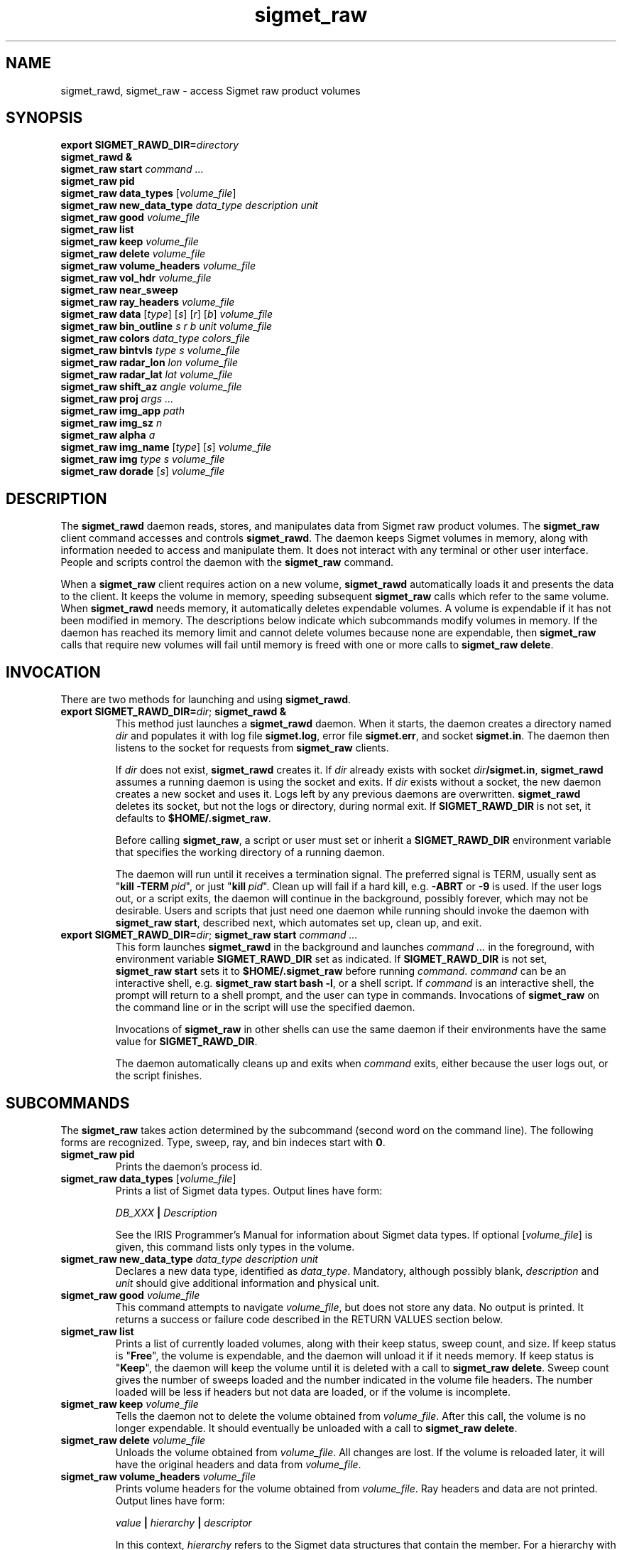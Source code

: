 .\" 
.\" Copyright (c) 2009 Gordon D. Carrie
.\" All rights reserved
.\" 
.\" Please address questions and feedback to dev0@trekix.net
.\" 
.\" $Revision: 1.30 $ $Date: 2010/11/23 18:45:54 $
.\"
.TH sigmet_raw 3 "Sigmet raw product"
.SH NAME
sigmet_rawd, sigmet_raw \- access Sigmet raw product volumes
.SH SYNOPSIS
.nf
\fBexport\fP \fBSIGMET_RAWD_DIR=\fP\fIdirectory\fP 
\fBsigmet_rawd &\fP
\fBsigmet_raw\fP \fBstart\fP \fIcommand ...\fP
\fBsigmet_raw\fP \fBpid\fP
\fBsigmet_raw\fP \fBdata_types\fP [\fIvolume_file\fP]
\fBsigmet_raw\fP \fBnew_data_type\fP \fIdata_type\fP \fIdescription\fP \fIunit\fP
\fBsigmet_raw\fP \fBgood\fP \fIvolume_file\fP
\fBsigmet_raw\fP \fBlist\fP
\fBsigmet_raw\fP \fBkeep\fP \fIvolume_file\fP
\fBsigmet_raw\fP \fBdelete\fP \fIvolume_file\fP
\fBsigmet_raw\fP \fBvolume_headers\fP \fIvolume_file\fP
\fBsigmet_raw\fP \fBvol_hdr\fP \fIvolume_file\fP
\fBsigmet_raw\fP \fBnear_sweep\fP
\fBsigmet_raw\fP \fBray_headers\fP \fIvolume_file\fP
\fBsigmet_raw\fP \fBdata\fP [\fItype\fP] [\fIs\fP] [\fIr\fP] [\fIb\fP] \fIvolume_file\fP
\fBsigmet_raw\fP \fBbin_outline\fP \fIs\fP \fIr\fP \fIb\fP \fIunit\fP \fIvolume_file\fP
\fBsigmet_raw\fP \fBcolors\fP \fIdata_type\fP \fIcolors_file\fP
\fBsigmet_raw\fP \fBbintvls\fP \fItype\fP \fIs\fP \fIvolume_file\fP
\fBsigmet_raw\fP \fBradar_lon\fP \fIlon\fP \fIvolume_file\fP
\fBsigmet_raw\fP \fBradar_lat\fP \fIlat\fP \fIvolume_file\fP
\fBsigmet_raw\fP \fBshift_az\fP \fIangle\fP \fIvolume_file\fP
\fBsigmet_raw\fP \fBproj\fP \fIargs ...\fP
\fBsigmet_raw\fP \fBimg_app\fP \fIpath\fP
\fBsigmet_raw\fP \fBimg_sz\fP \fIn\fP
\fBsigmet_raw\fP \fBalpha\fP \fIa\fP
\fBsigmet_raw\fP \fBimg_name\fP [\fItype\fP] [\fIs\fP] \fIvolume_file\fP
\fBsigmet_raw\fP \fBimg\fP \fItype\fP \fIs\fP \fIvolume_file\fP
\fBsigmet_raw\fP \fBdorade\fP [\fIs\fP] \fIvolume_file\fP
.fi
.SH DESCRIPTION
The \fBsigmet_rawd\fP daemon reads, stores, and manipulates data from Sigmet
raw product volumes. The \fBsigmet_raw\fP client command accesses and controls
\fBsigmet_rawd\fP. The daemon keeps Sigmet volumes in memory, along
with information needed to access and manipulate them. It does not interact
with any terminal or other user interface. People and scripts control the daemon
with the \fBsigmet_raw\fP command.
.PP
When a \fBsigmet_raw\fP client requires action on a new volume, \fBsigmet_rawd\fP
automatically loads it and presents the data to the client. It keeps the volume
in memory, speeding subsequent \fBsigmet_raw\fP calls which refer to the same
volume.  When \fBsigmet_rawd\fP needs memory, it automatically deletes expendable
volumes.  A volume is expendable if it has not been modified in memory. The
descriptions below indicate which subcommands modify volumes in memory. If the
daemon has reached its memory limit and cannot delete volumes because none are
expendable, then \fBsigmet_raw\fP calls that require new volumes will fail until
memory is freed with one or more calls to \fBsigmet_raw\ delete\fP.
.SH INVOCATION
There are two methods for launching and using \fBsigmet_rawd\fP.
.TP
\fBexport SIGMET_RAWD_DIR=\fP\fIdir\fP; \fBsigmet_rawd &\fP
This method just launches a \fBsigmet_rawd\fP daemon. When it starts, the daemon
creates a directory named \fIdir\fP and populates it with log file
\fBsigmet.log\fP, error file \fBsigmet.err\fP, and socket \fBsigmet.in\fP. The
daemon then listens to the socket for requests from \fBsigmet_raw\fP clients.

If \fIdir\fP does not exist, \fBsigmet_rawd\fP creates it. If \fIdir\fP already
exists with socket \fIdir\fP\fB/sigmet.in\fP, \fBsigmet_rawd\fP assumes a running
daemon is using the socket and exits. If \fIdir\fP exists without a socket, the
new daemon creates a new socket and uses it. Logs left by any previous daemons are
overwritten. \fBsigmet_rawd\fP deletes its socket, but not the logs or directory,
during normal exit.  If \fBSIGMET_RAWD_DIR\fP is not set, it defaults to
\fB$HOME/.sigmet_raw\fP.

Before calling \fBsigmet_raw\fP, a script or user must set or inherit a
\fBSIGMET_RAWD_DIR\fP environment variable that specifies the working directory
of a running daemon.

The daemon will run until it receives a termination signal. The preferred signal
is TERM, usually sent as "\fBkill\ -TERM\fP\ \fIpid\fP", or just
"\fBkill\fP\ \fIpid\fP". Clean up will fail if a hard kill, e.g. \fB-ABRT\fP
or \fB-9\fP is used.  If the user logs out, or a script exits, the daemon will
continue in the background, possibly forever, which may not be desirable. Users
and scripts that just need one daemon while running should invoke the daemon with
\fBsigmet_raw\ start\fP, described next, which automates set up, clean up, and exit.
.TP
\fBexport SIGMET_RAWD_DIR=\fP\fIdir\fP; \fBsigmet_raw\fP \fBstart\fP \fIcommand ...\fP
This form launches \fBsigmet_rawd\fP in the background and launches
\fIcommand\ ...\fP in the foreground, with environment variable
\fBSIGMET_RAWD_DIR\fP set as indicated.
If \fBSIGMET_RAWD_DIR\fP is not set, \fBsigmet_raw\ start\fP sets it to
\fB$HOME/.sigmet_raw\fP before running \fIcommand\fP.  \fIcommand\fP can be an
interactive shell, e.g.  \fBsigmet_raw\ start\ bash\ -l\fP, or a shell script.
If \fIcommand\fP is an interactive shell, the prompt will return to a shell
prompt, and the user can type in commands.  Invocations of \fBsigmet_raw\fP on the
command line or in the script will use the specified daemon.

Invocations of \fBsigmet_raw\fP in other shells can use the same daemon if their
environments have the same value for \fBSIGMET_RAWD_DIR\fP.

The daemon automatically cleans up and exits when \fIcommand\fP exits, either
because the user logs out, or the script finishes.
.SH SUBCOMMANDS
The \fBsigmet_raw\fP takes action determined by the subcommand (second word on the
command line). The following forms are recognized. Type, sweep, ray, and bin
indeces start with \fB0\fP.
.TP
\fBsigmet_raw\fP \fBpid\fP
Prints the daemon's process id.
.TP
\fBsigmet_raw\fP \fBdata_types\fP [\fIvolume_file\fP]
Prints a list of Sigmet data types.  Output lines have form:
.sp 1
.ti +4
\fIDB_XXX\fP \fB|\fP \fIDescription\fP
.sp 1
See the IRIS Programmer's Manual for information about Sigmet data types.
If optional [\fIvolume_file\fP] is given, this command lists only types in the
volume.
.TP
\fBsigmet_raw\fP \fBnew_data_type\fP \fIdata_type\fP \fIdescription\fP \fIunit\fP
Declares a new data type, identified as \fIdata_type\fP. Mandatory, although
possibly blank, \fIdescription\fP and \fIunit\fP should give additional information
and physical unit.
.TP
\fBsigmet_raw\fP \fBgood\fP \fIvolume_file\fP
This command attempts to navigate \fIvolume_file\fP, but does not store any data.
No output is printed. It returns a success or failure code described in the
RETURN VALUES section below.
.TP
\fBsigmet_raw\fP \fBlist\fP
Prints a list of currently loaded volumes, along with their keep status, sweep
count, and size.
If keep status is "\fBFree\fP", the volume is expendable, and the daemon
will unload it if it needs memory.
If keep status is "\fBKeep\fP", the daemon will keep the volume until it is
deleted with a call to \fBsigmet_raw\ delete\fP.
Sweep count gives the number of sweeps loaded and the number indicated in the
volume file headers. The number loaded will be less if headers but not data
are loaded, or if the volume is incomplete.
.TP
\fBsigmet_raw\fP \fBkeep\fP \fIvolume_file\fP
Tells the daemon not to delete the volume obtained from \fIvolume_file\fP.
After this call, the volume is no longer expendable. It should eventually be
unloaded with a call to \fBsigmet_raw\ delete\fP.
.TP
\fBsigmet_raw\fP \fBdelete\fP \fIvolume_file\fP
Unloads the volume obtained from \fIvolume_file\fP. All changes are lost. If
the volume is reloaded later, it will have the original headers and data from
\fIvolume_file\fP.
.TP
\fBsigmet_raw\fP \fBvolume_headers\fP \fIvolume_file\fP
Prints volume headers for the volume obtained from \fIvolume_file\fP.
Ray headers and data are not printed.  Output lines have form:
.sp 1
.ti +4
\fIvalue\fP \fB|\fP \fIhierarchy\fP \fB|\fP \fIdescriptor\fP
.sp 1
In this context, \fIhierarchy\fP refers to the Sigmet data
structures that contain the member.  For a hierarchy with two
levels, it would look like
.sp 1
.ti +4
\fI<struct1>.<struct2>.member\fP.
.sp 1
This format is easy to search and manipulate, but painful to look at. For
a prettier list, use something like:
.sp 1
\fBsigmet_raw\fP \fBvolume_headers\fP \fIvolume_file\fP \fB\\
.br
| awk -F\\| '{printf "%s = %s\\n %s\\n\\n", $2, $1, $3}'\fP
.sp 1
Be aware that the same member might reside in several structure
hierarchies. See the IRIS Programmer's Manual for details.
.TP
\fBsigmet_raw\fP \fBvol_hdr\fP \fIvolume_file\fP
Prints a short list of commonly used volume headers.  Output will look like:
.nf

    \fBsite_name\fP="\fIsite_name_from_setup\fP"
    \fBradar_lon\fP=\fIlongitude_degrees\fP
    \fBradar_lat\fP=\fIlatitude_degrees\fP
    \fBtask_name\fP="\fItask_name\fP"
    \fBtypes\fP="\fItype_name\fP \fItype_name\fP ..."
    \fBnum_sweeps\fP=\fIinteger\fP
    \fBnum_rays\fP=\fIinteger\fP
    \fBnum_bins\fP=\fIinteger\fP
    \fBrange_bin0\fP=\fIinteger_cm\fP
    \fBbin_step\fP=\fIinteger_cm\fP

.fi
.TP
\fBsigmet_raw\fP \fBnear_sweep\fP \fIangle\fP \fIvolume_file\fP
Prints the index of the sweep whose fixed angle is nearest \fIangle\fP degrees
in the volume from \fIvolume_file\fP.
.TP
\fBsigmet_raw\fP \fBray_headers\fP \fIvolume_file\fP
Prints ray times, azimuths, and tilts for
the volume obtained from \fIvolume_file\fP.
Volume headers and data are not printed.
.TP
\fBsigmet_raw\fP \fBdata\fP \fIvolume_file\fP
Prints an ASCII stream of all volume data for 
the volume obtained from \fIvolume_file\fP.
Headers are not printed.
.TP
\fBsigmet_raw\fP \fBdata\fP \fItype\fP \fIvolume_file\fP
Prints an ASCII stream of data for data type \fItype\fP for
the volume obtained from \fIvolume_file\fP.
.TP
\fBsigmet_raw\fP \fBdata\fP \fItype\fP \fIs\fP \fIvolume_file\fP
Prints an ASCII stream of data for data type \fItype\fP, sweep \fIs\fP.
for the volume obtained from \fIvolume_file\fP.
.TP
\fBsigmet_raw\fP \fBdata\fP \fItype\fP \fIs\fP \fIr\fP \fIvolume_file\fP
Prints an ASCII stream of data for data type \fItype\fP, sweep \fIs\fP, ray \fIr\fP
for the volume obtained from \fIvolume_file\fP.
.TP
\fBsigmet_raw\fP \fBdata\fP \fItype\fP \fIs\fP \fIr\fP \fIb\fP \fIvolume_file\fP
Prints an ASCII stream of data for data type \fItype\fP, sweep \fIs\fP,
ray \fIr\fP, bin \fIb\fP for
the volume obtained from \fIvolume_file\fP.
.TP
\fBsigmet_raw\fP \fBbin_outline\fP \fIs\fP \fIr\fP \fIb\fP \fIunit\fP \fIvolume_file\fP
Prints the corners of bin \fIs\fP \fIr\fP \fIb\fP for
the volume obtained from \fIvolume_file\fP.
The corners will be printed as
"\fIlon1\ lat1 lon2\ lat2 lon3\ lat3 lon4\ lat4\fP".
Angle unit will be radians if \fIunit\fP is \fBradian\fP.
Angle unit will be degrees if \fIunit\fP is \fBdegree\fP.
.TP
\fBsigmet_raw\fP \fBcolors\fP \fIdata_type\fP \fIcolors_file\fP
Sets display colors for Sigmet data type \fIdata_type\fP.  \fIcolors_file\fP
must give an array of data boundaries, \fIbounds\fP, and an array of corresponding
colors, \fIcolors\fP, in the following format:
.nf

    \fBraster\fP \fInum_colors\fP
    \fIbounds[0]\fP \fIcolors[0]\fP
    \fIbounds[1]\fP \fIcolors[1]\fP
    ...
    \fIbounds[num_colors-1]\fP \fIcolors[num_colors-1]\fP
    \fIbounds[num_colors]\fP

.fi
Sequences of spaces, tabs, and newlines are treated as single whitespace characters.
Members of \fIbounds\fP must be float values. The \fIbounds\fP array must be
monotonic.  Members of the \fIcolors\fP array must have the form
\fB#\fP\fIrrggbb\fP, where \fIrr\fP, \fIgg\fP, \fIgg\fP are hexadecimal red, green,
and blue values.
In subsequent displays, a bin (gate) whose value satisfies
bounds[i]\ <=\ value\ <\ bounds[i+1] will be displayed with colors[i].
.TP
\fBsigmet_raw\fP \fBbintvls\fP \fItype\fP \fIs\fP \fIvolume_file\fP
Assigns bins (gates) for data type \fItype\fP, sweep \fIs\fP, in the volume from
\fIvolume_file\fP, to intervals in the current sequence of data bounds.
The data bounds for the data type should have been set with a call to \fBbounds\fP.
For each bin with a data value in the current bounds sequence, there will be one
line in standard output, of form:
.nf
i: r b
.fi
where \fIi\fP specifies an index from the sequence of data bounds, and \fIr\fP and
\fIb\fP specify a bin whose value satisfies bounds[i]\ <=\ value\ <\ bounds[i+1].
.TP
\fBsigmet_raw\fP \fBradar_lon\fP \fIlon\fP \fIvolume_file\fP
Sets radar longitude to \fIlon\fP degrees.
After this call, the volume is no longer expendable. It should eventually be
unloaded with a call to \fBsigmet_raw\ delete\fP.
.TP
\fBsigmet_raw\fP \fBradar_lat\fP \fIlat\fP \fIvolume_file\fP
Sets radar latitude to \fIlat\fP degrees.
After this call, the volume is no longer expendable. It should eventually be
unloaded with a call to \fBsigmet_raw\ delete\fP.
.TP
\fBsigmet_raw\fP \fBshift_az\fP \fIangle\fP \fIvolume_file\fP
Adds \fIangle\fP degrees to all azimuths in the volume obtained from
\fIvolume_file\fP.
After this call, the volume is no longer expendable. It should eventually be
unloaded with a call to \fBsigmet_raw\ delete\fP.
.TP
\fBsigmet_raw\fP \fBproj\fP \fIargs ...\fP
Sets the cartographic projection. \fIargs ...\fP should define a cartographic
projection known to the Unix \fBproj\fP command.
.TP
\fBsigmet_raw\fP \fBimg_app\fP \fIpath\fP
Identifies the external application that the \fBimg\fP subcommand will use
to generate images. \fBpath\fP should give the name of an executable that reads
image information from standard input and generates an image file. The daemon will
send information to the image generating process as a stream of \fBxdr\fP encoded
values.  Daemon output/image process input will have the following values in the
order given:
.nf

    unsigned int     - number of chars in image file name, excluding \fBnul\fP.
    string           - image file name
    unsigned int     - image width, pixels
    unsigned int     - image height, pixels
    double           - real (map) coordinate of left edge of image
    double           - real (map) coordinate of right edge of image
    double           - real (map) coordinate of top edge of image
    double           - real (map) coordinate of bottom edge of image
    double           - image alpha channel, in range [0.0,1.0]
    unsigned int     - number of colors
    For each color:
        unsigned int - red value for color, in range [0,256)
        unsigned int - green value for color, in range [0,256)
        unsigned int - blue value for color, in range [0,256)
    For each polygon (gate):
        unsigned int - color index
        unsigned int - number of points (always 4)
        For each point:
            double   - real (map) coordinate of vertex abscissa
            double   - real (map) coordinate of vertex ordinate

.fi
.TP
\fBsigmet_raw\fP \fBimg_sz\fP \fIn\fP
Sets the size of images created with the \fBimg\fP subcommand to \fIn\fP pixels.
.TP
\fBsigmet_raw\fP \fBalpha\fP \fIa\fP
Sets the alpha value of images created with the \fBimg\fP subcommand to \fIa\fP.
Alpha value can range from \fB0.0\fP (transparent) to \fB1.0\fP (opaque).
.TP
\fBsigmet_raw\fP \fBimg_name\fP \fItype\fP \fIs\fP \fIvolume_file\fP
Prints the name of the file which the \fBimg\fP subcommand will create for data
type \fItype\fP, sweep \fIs\fP in the volume obtained from \fIvolume_file\fP.
.TP
\fBsigmet_raw\fP \fBimg\fP \fItype\fP \fIs\fP \fIvolume_file\fP
Makes an image for data type \fItype\fP, sweep \fIs\fP in the volume obtained
from \fIvolume_file\fP.  This command fails if the image file already exists.
.TP
\fBsigmet_raw\fP \fBdorade\fP [\fIs\fP] \fIvolume_file\fP
Creates DORADE sweep files in the current directory from data in \fIvolume_file\fP.
If \fIs\fP is an integer, this command only makes a sweep file that sweep. If
\fIs\fP is absent, or "\fBall\fP", this command makes sweep files for the entire
volume.
.SH RETURN VALUES
These commands return a code that indicates success or type of failure. It
will be one of:
.nf

     \fB0\fP - Success
     \fB1\fP - A resource or interface is not initialized
     \fB2\fP - input or output failure with file or process
     \fB3\fP - Helper process failed
     \fB4\fP - An input file is not in expected format
     \fB5\fP - Corrupt volume in memory
     \fB6\fP - Failed to allocate memory
     \fB7\fP - Application tried to free some memory and failed
     \fB8\fP - An argument could not be parsed or referred to something
               that does not exist
     \fB9\fP - a string was too long or a value was too large or out of range
    \fB10\fP - A time computation failed

.fi
.SH SEE ALSO
sigmet (3), proj (1), pj_init (3), xdr (3)
.br
IRIS Programmer's Manual
.br
ftp://ftp.sigmet.com/outgoing/manuals/program/3data.pdf
.br
RFC4506
.br
Cartographic Projection Procedures for the UNIX Environment --A User's Manual, (Evenden, 1990, Open-file report 90-284).
.SH AUTHOR
Gordon Carrie (dev0@trekix.net)
